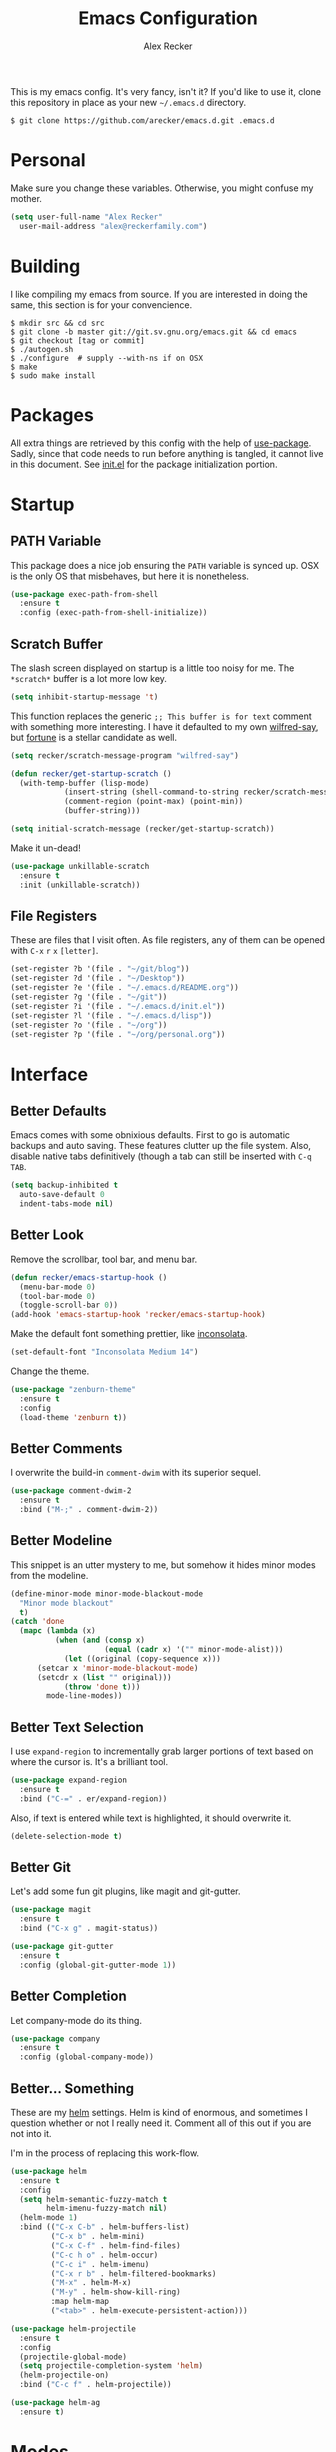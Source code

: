 #+TITLE: Emacs Configuration
#+AUTHOR: Alex Recker
#+STARTUP: indent showall

[[file:screenshots/unixporn.png]]

This is my emacs config.  It's very fancy, isn't it?  If you'd like to
use it, clone this repository in place as your new =~/.emacs.d=
directory.

#+BEGIN_EXAMPLE
  $ git clone https://github.com/arecker/emacs.d.git .emacs.d
#+END_EXAMPLE

* Personal
  
Make sure you change these variables.  Otherwise, you might confuse my
mother.
  
#+BEGIN_SRC emacs-lisp
  (setq user-full-name "Alex Recker"
	user-mail-address "alex@reckerfamily.com")
#+END_SRC

* Building

I like compiling my emacs from source.  If you are interested in doing
the same, this section is for your convencience.

#+BEGIN_EXAMPLE
  $ mkdir src && cd src
  $ git clone -b master git://git.sv.gnu.org/emacs.git && cd emacs
  $ git checkout [tag or commit]
  $ ./autogen.sh
  $ ./configure  # supply --with-ns if on OSX
  $ make
  $ sudo make install
#+END_EXAMPLE

* Packages

All extra things are retrieved by this config with the help of
[[https://github.com/jwiegley/use-package][use-package]].  Sadly, since that code needs to run before anything is
tangled, it cannot live in this document.  See [[file:init.el][init.el]] for the package
initialization portion.

* Startup

** PATH Variable

This package does a nice job ensuring the =PATH= variable is synced
up.  OSX is the only OS that misbehaves, but here it is nonetheless.

#+BEGIN_SRC emacs-lisp
  (use-package exec-path-from-shell
    :ensure t
    :config (exec-path-from-shell-initialize))
#+END_SRC

** Scratch Buffer

The slash screen displayed on startup is a little too noisy for me.
The =*scratch*= buffer is a lot more low key.

#+BEGIN_SRC emacs-lisp
  (setq inhibit-startup-message 't)
#+END_SRC

This function replaces the generic =;; This buffer is for text=
comment with something more interesting.  I have it defaulted to my
own [[https://pypi.python.org/pypi/wilfred-say][wilfred-say]], but [[https://en.wikipedia.org/wiki/Fortune_(Unix)][fortune]] is a stellar candidate as well.

[[file:screenshots/scratch.png]]

#+BEGIN_SRC emacs-lisp
  (setq recker/scratch-message-program "wilfred-say")

  (defun recker/get-startup-scratch ()
    (with-temp-buffer (lisp-mode)
		      (insert-string (shell-command-to-string recker/scratch-message-program))
		      (comment-region (point-max) (point-min))
		      (buffer-string)))

  (setq initial-scratch-message (recker/get-startup-scratch))
#+END_SRC

Make it un-dead!

#+BEGIN_SRC emacs-lisp
  (use-package unkillable-scratch
    :ensure t
    :init (unkillable-scratch))
#+END_SRC

** File Registers

These are files that I visit often.  As file registers, any of them
can be opened with =C-x= =r= =x= =[letter]=.

#+BEGIN_SRC emacs-lisp
  (set-register ?b '(file . "~/git/blog"))
  (set-register ?d '(file . "~/Desktop"))
  (set-register ?e '(file . "~/.emacs.d/README.org"))
  (set-register ?g '(file . "~/git"))
  (set-register ?i '(file . "~/.emacs.d/init.el"))
  (set-register ?l '(file . "~/.emacs.d/lisp"))
  (set-register ?o '(file . "~/org"))
  (set-register ?p '(file . "~/org/personal.org"))
#+END_SRC

* Interface

** Better Defaults
   
Emacs comes with some obnixious defaults.  First to go is automatic
backups and auto saving.  These features clutter up the file system.
Also, disable native tabs definitively (though a tab can still be
inserted with =C-q= =TAB=.

#+BEGIN_SRC emacs-lisp
  (setq backup-inhibited t
	auto-save-default 0
	indent-tabs-mode nil)
#+END_SRC

** Better Look

Remove the scrollbar, tool bar, and menu bar.

#+BEGIN_SRC emacs-lisp
  (defun recker/emacs-startup-hook ()
    (menu-bar-mode 0)
    (tool-bar-mode 0)
    (toggle-scroll-bar 0))
  (add-hook 'emacs-startup-hook 'recker/emacs-startup-hook)
#+END_SRC

Make the default font something prettier, like [[http://levien.com/type/myfonts/inconsolata.html][inconsolata]].

#+BEGIN_SRC emacs-lisp
  (set-default-font "Inconsolata Medium 14")
#+END_SRC

Change the theme.

#+BEGIN_SRC emacs-lisp
  (use-package "zenburn-theme"
    :ensure t
    :config
    (load-theme 'zenburn t))
#+END_SRC

** Better Comments

I overwrite the build-in =comment-dwim= with its superior sequel.

#+BEGIN_SRC emacs-lisp
  (use-package comment-dwim-2
    :ensure t
    :bind ("M-;" . comment-dwim-2))
#+END_SRC

** Better Modeline

This snippet is an utter mystery to me, but somehow it hides minor
modes from the modeline.

#+BEGIN_SRC emacs-lisp
  (define-minor-mode minor-mode-blackout-mode
    "Minor mode blackout"
    t)
  (catch 'done
    (mapc (lambda (x)
            (when (and (consp x)
                       (equal (cadr x) '("" minor-mode-alist)))
              (let ((original (copy-sequence x)))
		(setcar x 'minor-mode-blackout-mode)
		(setcdr x (list "" original)))
              (throw 'done t)))
          mode-line-modes))
#+END_SRC

** Better Text Selection

I use =expand-region= to incrementally grab larger portions of text
based on where the cursor is.  It's a brilliant tool.

#+BEGIN_SRC emacs-lisp
  (use-package expand-region
    :ensure t
    :bind ("C-=" . er/expand-region))
#+END_SRC

Also, if text is entered while text is highlighted, it should
overwrite it.

#+BEGIN_SRC emacs-lisp
  (delete-selection-mode t)
#+END_SRC

** Better Git

Let's add some fun git plugins, like magit and git-gutter.

[[file:screenshots/git.png]]

#+BEGIN_SRC emacs-lisp
  (use-package magit
    :ensure t
    :bind ("C-x g" . magit-status))

  (use-package git-gutter
    :ensure t
    :config (global-git-gutter-mode 1))
#+END_SRC

** Better Completion

Let company-mode do its thing.

[[file:screenshots/completion.png]]

#+BEGIN_SRC emacs-lisp
  (use-package company
    :ensure t
    :config (global-company-mode))
#+END_SRC

** Better... Something

These are my [[https://github.com/emacs-helm/helm][helm]] settings.  Helm is kind of enormous, and sometimes I
question whether or not I really need it.  Comment all of this out if
you are not into it.

I'm in the process of replacing this work-flow.

#+BEGIN_SRC emacs-lisp
  (use-package helm
    :ensure t
    :config
    (setq helm-semantic-fuzzy-match t
          helm-imenu-fuzzy-match nil)
    (helm-mode 1)
    :bind (("C-x C-b" . helm-buffers-list)
           ("C-x b" . helm-mini)
           ("C-x C-f" . helm-find-files)
           ("C-c h o" . helm-occur)
           ("C-c i" . helm-imenu)
           ("C-x r b" . helm-filtered-bookmarks)
           ("M-x" . helm-M-x)
           ("M-y" . helm-show-kill-ring)
           :map helm-map
           ("<tab>" . helm-execute-persistent-action)))

  (use-package helm-projectile
    :ensure t
    :config
    (projectile-global-mode)
    (setq projectile-completion-system 'helm)
    (helm-projectile-on)
    :bind ("C-c f" . helm-projectile))

  (use-package helm-ag
    :ensure t)
#+END_SRC

* Modes

These are the settings for various editing modes - the top level being
"text-mode", which is for /editing text written for humans to read/.

Inferior modes should disable these at when it makes sense too.

#+BEGIN_SRC emacs-lisp
  (defun recker/text-mode-hook ()
    (auto-fill-mode 1)
    (flyspell-mode 1)
    (flymake-mode-off))
  (add-hook 'text-mode-hook 'recker/text-mode-hook)
#+END_SRC

Since I find myself alphabetizing text files often, I like to bind
=sort-lines= to something convenient.

#+BEGIN_SRC emacs-lisp
  (global-set-key (kbd "C-c l") 'sort-lines)
#+END_SRC

Flycheck mode.

#+BEGIN_SRC emacs-lisp
  (use-package flycheck
    :ensure t
    :init
    (global-flycheck-mode))
#+END_SRC

Globally cleanup white space on save.

#+BEGIN_SRC emacs-lisp
  (use-package whitespace-cleanup-mode
    :ensure t
    :config (global-whitespace-cleanup-mode))
#+END_SRC

Enable YASnippet everywhere.

#+BEGIN_SRC emacs-lisp
  (use-package "yasnippet"
    :ensure t
    :config (yas-global-mode))
#+END_SRC

** Bats

#+BEGIN_SRC emacs-lisp
  (use-package "bats-mode"
    :ensure t
    :mode ("\\.bats\\'" . bats-mode))
#+END_SRC

** CSV

#+BEGIN_SRC emacs-lisp
  (use-package "csv-mode"
    :ensure t
    :mode ("\\.csv\\'" . csv-mode))
#+END_SRC

** Dockerfile

#+BEGIN_SRC emacs-lisp
  (use-package "dockerfile-mode"
    :ensure t
    :mode ("Dockerfile\\'" . dockerfile-mode))
#+END_SRC

** HTML

This really should be smaller.  Emacs has fantastic HTML markup
manipulation out of the box, but this is just laziness from my Sublime Text days.

And web-mode makes inline CSS and JavaScript look pretty.

#+BEGIN_SRC emacs-lisp
  (use-package web-mode
    :ensure t
    :mode ("\\.html\\'" "\\.jinja\\'")
    :config (setq web-mode-markup-indent-offset 2))

  (use-package emmet-mode
    :ensure t
    :config (add-hook 'web-mode-hook 'emmet-mode))
#+END_SRC

** Lisp

Install [[https://github.com/roswell/roswell/wiki/1.-Installation][roswell]] from source to =~/.roswell=.  Install the slime helper
package with =ros install slime=.

#+BEGIN_SRC emacs-lisp
  (use-package slime
    :ensure t
    :init
    (load (expand-file-name "~/.roswell/helper.el"))
    :config
    (setq inferior-lisp-program "ros -Q run"
	  slime-contribs '(slime-fancy)))
#+END_SRC

** Markdown

I'm not really a markdown power-user (Emacs has it's own version that
I am way more into).  But this plugin does a fine job of showing me
where I messed up formatting.

#+BEGIN_SRC emacs-lisp
  (use-package markdown-mode
    :ensure t
    :commands (markdown-mode gfm-mode)
    :mode (("README\\.md\\'" . gfm-mode)
           ("\\.md\\'" . markdown-mode)
           ("\\.markdown\\'" . markdown-mode)))
#+END_SRC

** Nginx

#+BEGIN_SRC emacs-lisp
  (use-package nginx-mode
    :ensure t
    :mode ("\\nginx.conf'" "\\nginx.config'" "\\conf.nginx'"))
#+END_SRC

** Python

Elpy does the heavy lifting in python.  To take full advantage,
install [[file:requirements/python.txt][these requirements]] in your activated environment.

#+BEGIN_SRC emacs-lisp
  (use-package elpy
    :ensure t
    :pin elpy
    :config (elpy-enable)
    :init (setq elpy-rpc-timeout 10))
#+END_SRC

** Ruby
   
These are very much a work in progress.  I know about as much about
ruby as I know about scented candles and professional football.

#+BEGIN_SRC emacs-lisp
  (setq ruby-deep-indent-paren nil)
#+END_SRC

** Terminal

I'm a simple man, and I use a simple shell.

#+BEGIN_SRC emacs-lisp
  (defun recker/ansi-term ()
    (interactive)
    (ansi-term "/bin/bash"))
  (global-set-key (kbd "C-c e") 'eshell)
  (global-set-key (kbd "C-x t") 'recker/ansi-term)
#+END_SRC

The terminal buffer should be killed on exit.
   
#+BEGIN_SRC emacs-lisp
  (defadvice term-handle-exit
      (after term-kill-buffer-on-exit activate)
    (kill-buffer))
#+END_SRC

Disable yas in ansi-term (bug)

#+BEGIN_SRC emacs-lisp
  (add-hook 'term-mode-hook (lambda()
                              (yas-minor-mode -1)))

#+END_SRC

** Terraform

#+BEGIN_SRC emacs-lisp
  (use-package terraform-mode
    :ensure t)
#+END_SRC

** YAML

YAML is so hip and cool.

#+BEGIN_SRC emacs-lisp
  (use-package flymake-yaml
    :ensure t)

  (use-package indent-guide
    :ensure t)

  (use-package yaml-mode
    :ensure t
    :mode ("\\.yml\\'" "\\.sls\\'")
    :init
    (add-hook 'yaml-mode-hook 'turn-off-auto-fill)
    (add-hook 'yaml-mode-hook 'flymake-yaml-load)
    (add-hook 'yaml-mode-hook 'indent-guide-mode))
#+END_SRC

* Org

Org is love.  Org is life.

** General

This installs the latest org and org-contrib packages.  It also sets
up some [[http://orgmode.org/manual/Capture-templates.html][capture]] templates, which are wonderfully useful.

*Manual Action Required:* =use-package= is a little wonky with
installing org mode, since it is built-in.  At the time this was
written, built-in org mode is incompatible, so it needs to be removed.
Find the later version in the org repo using =M-x=
=packages-list-packages= and install it.  Then reload the installation
with =M-x= =org-reload=.

#+BEGIN_SRC emacs-lisp
  (use-package "org"
    :ensure t
    :pin "org"
    :init
    (setq org-export-date-timestamp-format "%B %e, %Y")
    (setq org-agenda-files '("~/org")
          org-capture-templates
          '(("i" "idea" entry (file+headline "~/org/personal.org" "Ideas") "* %?" :empty-lines 1)
            ("t" "task" entry (file+headline "~/org/personal.org" "Tasks") "* TODO %?" :empty-lines 1)))
    :config
    (org-babel-do-load-languages
     'org-babel-load-languages
     '((python . t)
       (lisp . t)
       (ditaa . t)
       (ruby . t)
       (shell . t)
       (java . t)
       (js . t)
       (C . t)))
    :bind (("C-c a" . org-agenda)
           ("C-c c" . org-capture)
           ("C-c i" . helm-imenu)
           ("C-c s" . org-store-link)))

  (use-package "org-plus-contrib"
    :ensure t
    :pin "org")
#+END_SRC

Search org files with deft.

#+BEGIN_SRC emacs-lisp
  (use-package "deft"
    :ensure t
    :config
    (setq deft-extensions '("txt" "tex" "org" "org_archive")
          deft-directory "~/org"
          deft-recursive t)
    :bind (("C-c d" . deft)))
#+END_SRC

** Blog

[[file:screenshots/blog.png]]

My [[https://alexrecker.com/][blog]] is generated from 100% org mode publishing.  For any of this
to work, the project needs to be cloned to =~/git/blog=.  But that's
/my/ blog, so there's no reason you would need to publish a copy of
it, right?  It's not like you are a psycho who would do that, right?

*** Dependencies

Use this package to make source pretty.  Or just leave the CSS classes
in case I want to add a theme some day.

#+BEGIN_SRC emacs-lisp
  (use-package "htmlize"
    :ensure t
    :config (setq org-html-htmlize-output-type 'css))
#+END_SRC

*** Partials

#+NAME: preamble
#+BEGIN_EXAMPLE
  <nav>
    <a href="/index.html">Home</a>
     <div style="float: right;">
      <a href="./pdfs/slug.pdf">PDF</a>
      &nbsp;&nbsp;
      <a href="./txt/slug.txt">TXT</a>
    </div>
  </nav>
#+END_EXAMPLE

#+NAME: comments
#+BEGIN_EXAMPLE
  <div id="disqus_thread"></div>
  <script>
   (function() {
       var d = document, s = d.createElement('script');
       s.src = '//alexrecker.disqus.com/embed.js';
       s.setAttribute('data-timestamp', +new Date());
       (d.head || d.body).appendChild(s);
   })();
  </script>
  <noscript>
    Please enable JavaScript to view the
    <a href="https://disqus.com/?ref_noscript" rel="nofollow">
    comments powered by Disqus.
    </a>
  </noscript>
#+END_EXAMPLE

#+NAME: analytics
#+BEGIN_EXAMPLE
  <script>
   (function(i,s,o,g,r,a,m){i['GoogleAnalyticsObject']=r;i[r]=i[r]||function(){
       (i[r].q=i[r].q||[]).push(arguments)},i[r].l=1*new Date();a=s.createElement(o),
			    m=s.getElementsByTagName(o)[0];a.async=1;a.src=g;m.parentNode.insertBefore(a,m)
   })(window,document,'script','//www.google-analytics.com/analytics.js','ga');
   ga('create', 'UA-42540208-6', 'alexrecker.com');
   ga('send', 'pageview');
  </script>
#+END_EXAMPLE

#+NAME: head-extra
#+BEGIN_EXAMPLE
  <link rel="stylesheet" href="./css/lora.css" />
  <link rel="stylesheet" href="./css/site.css" />
#+END_EXAMPLE

*** Environments

Initialize the publishing a list.

#+BEGIN_SRC emacs-lisp
  (setq-default org-publish-project-alist '())
#+END_SRC

This function will generate the publishing components.  Add one for
"production" and "testing".

#+BEGIN_SRC emacs-lisp :var comments=comments analytics=analytics head-extra=head-extra preamble=preamble
  (defun recker/add-blog-project (suffix pubdir analyticsp commentsp)
    (let ((comments (if commentsp comments nil))
	  (analytics (if analyticsp analytics nil)))

      ;; index
      (add-to-list 'org-publish-project-alist
		   `(,(concat "blog-index-" suffix)
		     :base-directory "~/git/blog"
		     :exclude ".*"
		     :html-doctype "html5"
		     :html-head-extra ,(concat head-extra)
		     :html-postamble ,(concat analytics)
		     :include ("index.org")
		     :publishing-directory ,(concat pubdir)
		     :publishing-function org-html-publish-to-html
		     :section-numbers nil
		     :with-tags nil
		     :with-toc nil
		     ))

      ;; posts
      (add-to-list 'org-publish-project-alist
		   `(,(concat "blog-posts-" suffix)
		     :base-directory "~/git/blog"
		     :base-extension "org"
		     :exclude "index.org\\|README.org"
		     :html-doctype "html5"
		     :html-head-extra ,(concat head-extra)
		     :html-preamble (lambda (options)
				      (let ((slug (file-name-base (buffer-file-name))))
					(replace-regexp-in-string "slug" slug ,(concat preamble))))
		     :html-postamble ,(concat comments analytics)
		     :publishing-directory ,(concat pubdir)
		     :publishing-function org-html-publish-to-html
		     :recursive t
		     :section-numbers nil
		     :with-toc nil
		     ))

      ;; posts-pdf
      (add-to-list 'org-publish-project-alist
		   `(,(concat "blog-posts-pdf-" suffix)
		     :base-directory "~/git/blog"
		     :base-extension "org"
		     :exclude "index.org\\|README.org"
		     :publishing-directory ,(concat pubdir "/pdfs")
		     :publishing-function org-latex-publish-to-pdf
		     :recursive t
		     :section-numbers nil
		     :with-toc nil
		     ))

      ;; posts-txt
      (add-to-list 'org-publish-project-alist
		   `(,(concat "blog-posts-txt-" suffix)
		     :base-directory "~/git/blog"
		     :base-extension "org"
		     :exclude "index.org\\|README.org"
		     :publishing-directory ,(concat pubdir "/txt")
		     :publishing-function org-ascii-publish-to-ascii
		     :recursive t
		     :section-numbers nil
		     :with-toc nil
		     ))

      ;; posts-static
      (add-to-list 'org-publish-project-alist
		   `(,(concat "blog-static-" suffix)
		     :base-directory "~/git/blog"
		     :base-extension "txt\\|css\\|js\\|png\\|jpg\\|gif\\|pdf\\|mp3\\|ogg\\|swf"
		     :publishing-directory ,(concat pubdir)
		     :publishing-function org-publish-attachment
		     :recursive t
		     ))

      ;; rss
      (add-to-list 'org-publish-project-alist
		   `(,(concat "blog-rss-" suffix)
		     :base-directory "~/git/blog"
		     :base-extension "org"
		     :exclude ".*"
		     :exclude-tags ("noexport" "norss")
		     :include ("index.org")
		     :html-link-home "http://alexrecker.com"
		     :html-link-use-abs-url t
		     :publishing-directory ,(concat pubdir "/feed/")
		     :publishing-function (org-rss-publish-to-rss)
		     ))

      ;; everything
      (add-to-list 'org-publish-project-alist
		   `(,(concat "blog-" suffix)
		     :components ,(mapcar (lambda (p) (concat p "-" suffix))
					  '("blog-index"
					    "blog-posts"
					    "blog-posts-pdf"
					    "blog-posts-txt"
					    "blog-static"
					    "blog-rss"))))))


  (recker/add-blog-project "testing" "/tmp/testing.alexrecker.com" nil nil)
  (recker/add-blog-project "production" "/tmp/alexrecker.com" 't 't)
#+END_SRC

* GNUS

[[file:screenshots/gnus.png]]

Gnus has a steep learning curve, and learning to incorporate this
mysterious program has proven to be an emotional roller coaster.  I'm
not even sure I know enough about it to say "it's worth it", but
hopefully this will help you with your own journey.

** Better Folders

Gnus creates a bunch of folders in your home directory that, as far as
I can tell, are not needed outside of gnus.  These settings will hide
them all in =~/.gnus=, which will serve as our convenient /nuke-point/
if things ever go south while playing around.

Yes - =nnfolder-directory= is really needed.  Whether this is a bug or
not, the redundancy is intentional.

#+BEGIN_SRC emacs-lisp
  (setq gnus-home-directory "~/.gnus"
	nnfolder-directory "~/.gnus/Mail/archive"
	message-directory "~/.gnus/Mail")
#+END_SRC

** Better Startup

Gnus requires a "primary method" from which you obtain news.
Unfortunately, the program kind of explodes if this isn't set,
which proves to be kind of a pain when you want to poke around and
set up things interactively.

Here's my workaround - set the primary method to a dummy protocol
that will immediately come back.  In our case, this is a blank
=nnml= stream.
   
#+BEGIN_SRC emacs-lisp
  (setq gnus-select-method '(nnml ""))
#+END_SRC

Default on topic mode, since it's more helpful.

#+BEGIN_SRC emacs-lisp
  (add-hook 'gnus-group-mode-hook 'gnus-topic-mode)
#+END_SRC

** News

Use gmane to follow news, mailers, and tons of other syndicated
things.  There are even comics.

#+BEGIN_SRC emacs-lisp
  (setq gnus-secondary-select-methods
     '((nntp "news.gmane.org")))
#+END_SRC

** Reading Mail

This is still a work in progress.  I'm working on getting both
offlineimap and dovecot into a tidy docker container.  Stay tuned.

#+BEGIN_SRC emacs-lisp
  (add-to-list 'gnus-secondary-select-methods
	'(nnimap "personal"
             (nnimap-stream network)
             (nnimap-address "localhost")
             (nnimap-server-port 8143)
             (nnimap-authenticator login)))

  (add-to-list 'gnus-secondary-select-methods
	'(nnimap "work"
             (nnimap-stream network)
             (nnimap-address "localhost")
             (nnimap-server-port 8144)
             (nnimap-authenticator login)))
#+END_SRC

** Sending Mail

To facilitate multiple accounts, this config leverages =msmtp=, which
will toggle smtp credentials based on the =FROM= header of the
outgoing message.

The emacs side will require you add [[https://www.gnu.org/software/emacs/manual/html_node/gnus/Posting-Styles.html][posting styles]] - namely the
=address= property.  I do this interactively through the customize
menu, since putting it here never seems to stick.

Lastly, we just configure emacs to call =msmtp= with our config file.

#+BEGIN_SRC emacs-lisp
     (setq  message-send-mail-function 'message-send-mail-with-sendmail
            sendmail-program "msmtp"
            message-sendmail-f-is-evil 't
            gnus-message-archive-group nil
            message-sendmail-extra-arguments '("--read-envelope-from"))
#+END_SRC

As of now, you need to just manually copy [[file:mail/msmtprc.conf][this file]] to =~/.msmtprc=.

These are here just to keep emacs from prompting us for server
credentials it won't even use.

#+BEGIN_SRC emacs-lisp
  (setq smtpmail-smtp-server "smtp.gmail.com"
	smtpmail-smtp-service 587)
#+END_SRC

** Composing Mail

Turn on org mode, so I can make tables and lists like a fancy boy.

#+BEGIN_SRC emacs-lisp
  (add-hook 'message-mode-hook 'turn-on-orgtbl)
  (add-hook 'message-mode-hook 'turn-on-orgstruct++)
#+END_SRC

** Address Book

Collect addresses in bbdb.  This will prompt for a new entry while
sending mail.

#+BEGIN_SRC emacs-lisp
  (use-package "bbdb"
    :ensure t
    :config
    (setq bbdb-file "~/org/bbdb")
    :init
    (bbdb-mua-auto-update-init 'message)
    (setq bbdb-mua-auto-update-p 'query)
    (add-hook 'gnus-startup-hook 'bbdb-insinuate-gnus))
#+END_SRC

* Functions

These are miscellaneous functions that I've written (or plagiarized).

#+BEGIN_SRC emacs-lisp
  (defun recker/purge-buffers ()
    "Deletes all buffers except for *scratch*"
    (interactive)
    (let ((kill-if-not-scratch
           (lambda (b)
             (unless (string= (buffer-name b) "*scratch*")
               (kill-buffer b)))))
      (mapc kill-if-not-scratch (buffer-list))))

  (defun recker/load-file-if-exists (file)
    (let ((path (expand-file-name file)))
      (if (file-exists-p path)
	  (load-file path))))

  (defun recker/unfill-region (beg end)
    "Unfill the region, joining text paragraphs into a single
              logical line.  This is useful, e.g., for use with
              `visual-line-mode'."
    (interactive "*r")
    (let ((fill-column (point-max)))
      (fill-region beg end)))

  (defun recker/run-current-file ()
    "Execute or compile the current file.
  For example, if the current buffer is the file x.pl,
  then it'll call “perl x.pl” in a shell.
  The file can be php, perl, python, ruby, javascript, bash, ocaml, vb, elisp.
  File suffix is used to determine what program to run.
  If the file is modified, ask if you want to save first. (This command always run the saved version.)
  If the file is emacs lisp, run the byte compiled version if exist."
    (interactive)
    (let (suffixMap fName fSuffix progName cmdStr)

      ;; a keyed list of file suffix to comand-line program path/name
      (setq suffixMap 
            '(("php" . "php")
              ;; ("coffee" . "coffee -p")
              ("pl" . "perl")
              ("py" . "python")
              ("rb" . "ruby")
              ("js" . "node")             ; node.js
              ("sh" . "bash")
              ("ml" . "ocaml")
              ("vbs" . "cscript")))
      (setq fName (buffer-file-name))
      (setq fSuffix (file-name-extension fName))
      (setq progName (cdr (assoc fSuffix suffixMap)))
      (setq cmdStr (concat progName " \""   fName "\""))

      (when (buffer-modified-p)
	(progn 
          (when (y-or-n-p "Buffer modified. Do you want to save first?")
            (save-buffer) ) ) )

      (if (string-equal fSuffix "el") ; special case for emacs lisp
          (progn 
            (load (file-name-sans-extension fName)))
	(if progName
            (progn
              (message "Running…")
              ;; (message progName)
              (shell-command cmdStr "*run-current-file output*" ))
          (message "No recognized program file suffix for this file.")))
      ))

  (defun recker/org-scratch ()
    "Open a org mode *scratch* pad."
    (interactive)
    (switch-to-buffer "*org scratch*")
    (org-mode)
    (insert "#+TITLE: Org Scratch")
    (newline)
    (newline))
#+END_SRC

Likewise, miscellaneous key-bindings.

#+BEGIN_SRC emacs-lisp
  (global-set-key (kbd "C-c b") 'browse-url)
  (global-set-key (kbd "C-x k") 'kill-this-buffer)
  (global-set-key (kbd "C-x C-k k") 'kill-buffer)
  (global-set-key (kbd "C-c o") 'recker/org-scratch)
#+END_SRC

* Tools

Miscellaneous tools.

#+BEGIN_SRC emacs-lisp
  (use-package docker
    :ensure t)

  (use-package google-this
    :ensure t
    :config
    (google-this-mode 1))

  (use-package wttrin
    :ensure t
    :commands (wttrin)
    :init
    (setq wttrin-default-cities '("Madison")))
#+END_SRC

Browser bookmarks in emacs.

#+BEGIN_SRC emacs-lisp :results output
  (recker/load-file-if-exists "~/org/bookmarks.el")

  (defun recker/open-bookmark ()
    (interactive)
    (unless (boundp 'recker/bookmarks)
      (error "Value of recker/bookmarks not set"))
    (browse-url (car (alist-get (intern (completing-read "Bookmark: " recker/bookmarks)) recker/bookmarks))))

  (global-set-key (kbd "C-c n") #'recker/open-bookmark)
#+END_SRC

* Local

For any secrets or lispy changes you are testing out for the day, I
find it conenvient to keep those [[file:lisp/][here]].  This function loads all =.el=
files found there.

#+BEGIN_SRC emacs-lisp
  (defun recker/load-directory (dir)
    (let ((load-it (lambda (f)
                     (load-file (concat (file-name-as-directory dir) f)))
                   ))
      (mapc load-it (directory-files dir nil "\\.el$"))))
  (recker/load-directory "~/.emacs.d/lisp/")
#+END_SRC

